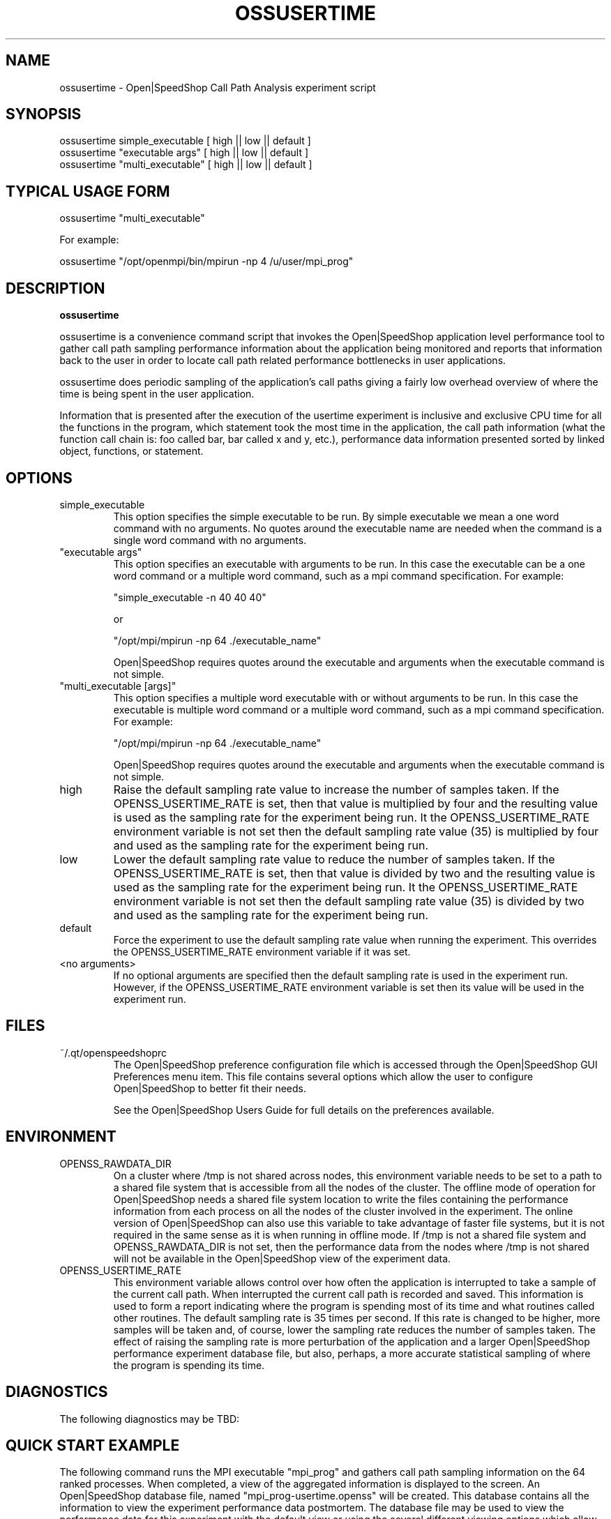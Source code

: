 .\" Process this file with
.\" groff -man -Tascii ossusertime.1
.\"
.TH OSSUSERTIME 1 "JANUARY 2017" Linux "User Manuals"
.SH NAME
ossusertime \- Open|SpeedShop Call Path Analysis experiment script
.SH SYNOPSIS
.nf
.IP "ossusertime simple_executable [ high || low || default ]" 
.IP "ossusertime ""executable args"" [ high || low || default ] "
.IP "ossusertime ""multi_executable"" [ high || low || default ] "
.fi

.SH TYPICAL USAGE FORM
.nf

ossusertime "multi_executable"

For example:

ossusertime "/opt/openmpi/bin/mpirun -np 4 /u/user/mpi_prog"

.fi



.SH DESCRIPTION
.B ossusertime

ossusertime is a convenience command script that invokes the 
Open|SpeedShop application level performance tool to gather 
call path sampling performance information about the application 
being monitored and reports that information back to the
user in order to locate call path related performance bottlenecks 
in user applications.

ossusertime does periodic sampling of the application's call 
paths giving a fairly low overhead overview of where the time 
is being spent in the user application. 

Information that is presented after the execution of the usertime
experiment is inclusive and exclusive CPU time for all the functions
in the program, which statement took the most time in the application,
the call path information (what the function call chain is: foo called
bar, bar called x and y, etc.), performance data information presented 
sorted by linked object, functions, or statement.

.SH OPTIONS

.IP "simple_executable"
This option specifies the simple executable to be run. By 
simple executable we mean a one word command with no arguments.
No quotes around the executable name are needed when the command
is a single word command with no arguments.

.IP " ""executable args"" "
This option specifies an executable with arguments to be run. In
this case the executable can be a one word command or a multiple word
command, such as a mpi command specification. For example:

        "simple_executable -n 40 40 40"

or

        "/opt/mpi/mpirun -np 64 ./executable_name" 

Open|SpeedShop requires quotes around the executable and arguments when 
the executable command is not simple.

.IP " ""multi_executable [args]"" "
This option specifies a multiple word executable with or without
arguments to be run. In this case the executable is multiple word 
command or a multiple word command, such as a mpi command 
specification. For example: 

        "/opt/mpi/mpirun -np 64 ./executable_name" 

Open|SpeedShop requires quotes around the executable and arguments when 
the executable command is not simple.

.IP "high"
Raise the default sampling rate value to increase the number of samples taken.
If the OPENSS_USERTIME_RATE is set, then that value is multiplied by four and
the resulting value is used as the sampling rate for the experiment being run.
It the OPENSS_USERTIME_RATE environment variable is not set then the default
sampling rate value (35) is multiplied by four and used as the sampling rate for
the experiment being run.

.IP "low"
Lower the default sampling rate value to reduce the number of samples taken.
If the OPENSS_USERTIME_RATE is set, then that value is divided by two and
the resulting value is used as the sampling rate for the experiment being run.
It the OPENSS_USERTIME_RATE environment variable is not set then the default
sampling rate value (35) is divided by two and used as the sampling rate for
the experiment being run.

.IP "default"
Force the experiment to use the default sampling rate value when running 
the experiment. This overrides the OPENSS_USERTIME_RATE environment variable
if it was set.

.IP "<no arguments>"
If no optional arguments are specified then the default sampling rate
is used in the experiment run.  However, if the OPENSS_USERTIME_RATE
environment variable is set then its value will be used in the experiment run.

.SH FILES
.IP ~/.qt/openspeedshoprc
.RS
The Open|SpeedShop preference configuration file which is 
accessed through the Open|SpeedShop GUI Preferences menu item.
This file contains several options which allow the user to 
configure Open|SpeedShop to better fit their needs.

See the Open|SpeedShop Users Guide for full details on the
preferences available.
.RE

.SH ENVIRONMENT
.IP OPENSS_RAWDATA_DIR (offline mode of operation only)
On a cluster where /tmp is not shared across nodes, this
environment variable needs to be set to a path to a shared
file system that is accessible from all the nodes of the
cluster.  The offline mode of operation for Open|SpeedShop
needs a shared file system location to write the files containing
the performance information from each process on all the
nodes of the cluster involved in the experiment.  The online
version of Open|SpeedShop can also use this variable to take
advantage of faster file systems, but it is not required in the
same sense as it is when running in offline mode.  If /tmp is not
a shared file system and OPENSS_RAWDATA_DIR is not set, then the
performance data from the nodes where /tmp is not shared will not
be available in the Open|SpeedShop view of the experiment data.

.IP OPENSS_USERTIME_RATE
This environment variable allows control over how often the
application is interrupted to take a sample of the current call path.  
When interrupted the current call path is recorded and saved.  
This information is used to form a report indicating where
the program is spending most of its time and what routines called other
routines.  The default sampling rate is 35 times per second.  If 
this rate is changed to be higher, more samples will be taken and, 
of course, lower the sampling rate reduces the number of samples taken.  
The effect of raising the sampling rate is more perturbation of the application
and a larger Open|SpeedShop performance experiment database file, but also, 
perhaps, a more accurate statistical sampling of where the program is 
spending its time.

.SH DIAGNOSTICS
The following diagnostics may be TBD:

.SH QUICK START EXAMPLE
The following command runs the MPI executable "mpi_prog" and gathers 
call path sampling information on the 64 ranked processes.  
When completed, a view of the aggregated information is displayed 
to the screen.  An Open|SpeedShop database file, named 
"mpi_prog-usertime.openss" will be created.  This database 
contains all the information to view the experiment performance data
postmortem.  The database file may be used to view the performance 
data for this experiment with the default view or using the several 
different viewing options which allow rank to rank comparisons or 
the ability to view performance information for individual ranks 
or groups of ranks.

The usertime experiment is used to find call path performance bottlenecks
using periodic sampling of the call path at the time of the sampling rate
trigger/interrupt.  This experiment allows the user to view inclusive 
and exclusive time spent in application routines. It also allows the 
user to see which routines called which routines.  Several call path views 
are available to view the call paths that were found in the application 
and the time spent on that particular call path.

.nf

ossusertime "/opt/openmpi/bin/mpiexec -np 64 /home/user/mpi_prog"
.fi

.SH BUGS
TBD

.SH AUTHOR
Open|SpeedShop Team <oss-questions@openspeedshop.org>

.SH "SEE ALSO"
.BR openss (1),
.BR osspcsamp (1),
.BR osshwc (1),
.BR osshwcsamp (1),
.BR osshwctime (1),
.BR ossio (1),
.BR ossiop (1),
.BR ossiot (1),
.BR ossmem (1),
.BR ossmpi (1),
.BR ossmpip (1),
.BR ossmpit (1),
.BR ossmpiotf (1),
.BR ossomptp (1)
.BR osspthreads (1)
.BR osscuda (1)
.BR osscompare (1)
.BR OpenSpeedShop (3)
.BR OpenSpeedShop_offline (3)
.BR OpenSpeedShop_cbtf (3)

